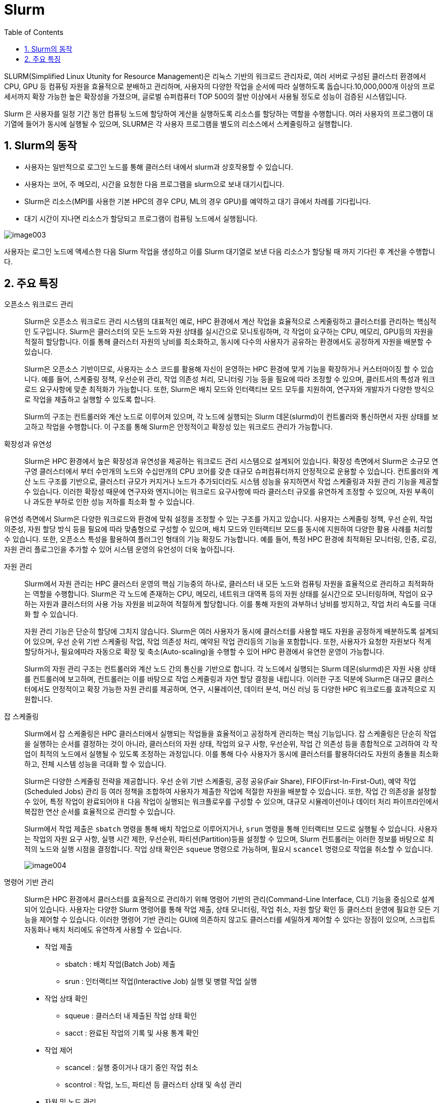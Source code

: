 = Slurm
:sectnums:
:toc:

SLURM(Simplified Linux Utunity for Resource Management)은 리눅스 기반의 워크로드 관리자로, 여러 서버로 구성된 클러스터 환경에서 CPU, GPU 등 컴퓨팅 자원을 효율적으로 분배하고 관리하며, 사용자의 다양한 작업을 순서에 따라 실행하도록 돕습니다.10,000,000개 이상의 프로세서까지 확장 가능한 높은 확장성을 가졌으며, 글로벌 슈퍼컴퓨터 TOP 500의 절반 이상에서 사용될 정도로 성능이 검증된 시스템입니다.

Slurm 은 사용자를 일정 기간 동안 컴퓨팅 노드에 할당하여 게산을 실행하도록 리소스를 할당하는 역할을 수행합니다. 여러 사용자의 프로그램이 대기열에 들어가 동시에 실행될 수 있으며, SLURM은 각 사용자 프로그램을 별도의 리소스에서 스케줄링하고 실행합니다.

== Slurm의 동작

* 사용자는 일반적으로 로그인 노드를 통해 클러스터 내에서 slurm과 상호작용할 수 있습니다.
* 사용자는 코어, 주 메모리, 시간을 요청한 다음 프로그램을 slurm으로 보내 대기시킵니다.
* Slurm은 리소스(MPI를 사용한 기본 HPC의 경우 CPU, ML의 경우 GPU)를 예약하고 대기 큐에서 차례를 기다립니다.
* 대기 시간이 지나면 리소스가 할당되고 프로그램이 컴퓨팅 노드에서 실행됩니다.

image:./images/image003.png[]

사용자는 로그인 노드에 액세스한 다음 Slurm 작업을 생성하고 이를 Slurm 대기열로 보낸 다음 리소스가 할당될 때 까지 기다린 후 계산을 수행합니다.

== 주요 특징

오픈소스 워크로드 관리::
Slurm은 오픈소스 워크로드 관리 시스템의 대표적인 예로, HPC 환경에서 계산 작업을 효율적으로 스케줄링하고 클러스터를 관리하는 핵심적인 도구입니다. Slurm은 클러스터의 모든 노드와 자원 상태를 실시간으로 모니토링하며, 각 작업이 요구하는 CPU, 메모리, GPU등의 자원을 적절히 할당합니다. 이를 통해 클러스터 자원의 낭비를 최소화하고, 동시에 다수의 사용자가 공유하는 환경에서도 공정하게 자원을 배분할 수 있습니다.
+
Slurm은 오픈소스 기반이므로, 사용자는 소스 코드를 활용해 자신이 운영하는 HPC 환경에 맞게 기능을 확장하거나 커스터마이징 할 수 있습니다. 예를 들어, 스케줄링 정책, 우선순위 관리, 작업 의존성 처리, 모니터링 기능 등을 필요에 따라 조정할 수 있으며, 클러트서의 특성과 워크로드 요구사항에 맞춘 최적화가 가능합니다. 또한, Slurm은 배치 모드와 인터랙티브 모드 모두를 지원하여, 연구자와 개발자가 다양한 방식으로 작업을 제출하고 실행할 수 있도록 합니다.
+
Slurm의 구조는 컨트롤러와 계산 노드로 이루어져 있으며, 각 노드에 실행되는 Slurm 데몬(slurmd)이 컨트롤러와 통신하면서 자원 상태를 보고하고 작업을 수행합니다. 이 구조를 통해 Slurm은 안정적이고 확장성 있는 워크로드 관리가 가능합니다.

확장성과 유연성::
Slurm은 HPC 환경에서 높은 확장성과 유연성을 제공하는 워크로드 관리 시스템으로 설계되어 있습니다. 확장성 측면에서 Slurm은 소규모 연구영 클러스터에서 부터 수만개의 노드와 수십만개의 CPU 코어를 갖춘 대규모 슈퍼컴퓨터까지 안정적으로 운용할 수 있습니다. 컨트롤러와 계산 노드 구조를 기반으로, 클러스터 규모가 커지거나 노드가 추가되더라도 시스템 성능을 유지하면서 작업 스케줄링과 자원 관리 기능을 제공할 수 있습니다. 이러한 확장성 때문에 연구자와 엔지니어는 워크로드 요구사항에 따라 클러스터 규모를 유연하게 조정할 수 있으며, 자원 부족이나 과도한 부하로 인한 성능 저하를 최소화 할 수 있습니다.

유연성 측면에서 Slurm은 다양한 워크로드와 환경에 맞춰 설정을 조정할 수 있는 구조를 가지고 있습니다. 사용자는 스케줄링 정책, 우선 순위, 작업 의준성, 자원 할당 방식 등을 필요에 따라 맞춤형으로 구성할 수 있으며, 배치 모드와 인터랙티브 모드를 동시에 지원하여 다양한 활용 사례를 처리할 수 있습니다. 또한, 오픈소스 특성을 활용하여 플러그인 형태의 기능 확장도 가능합니다. 예를 들어, 특정 HPC 환경에 최적화된 모니터링, 인증, 로깅, 자원 관리 플로그인을 추가할 수 있어 시스템 운영의 유언성이 더욱 높아집니다.

자원 관리::
Slurm에서 자원 관리는 HPC 클러스터 운영의 핵심 기능중의 하나로, 클러스터 내 모든 노드와 컴퓨팅 자원을 효율적으로 관리하고 최적화하는 역할을 수행합니다. Slurm은 각 노드에 존재하는 CPU, 메모리, 네트워크 대역폭 등의 자원 상태를 실시간으로 모니터링하며, 작업이 요구하는 자원과 클러스터의 사용 가능 자원을 비교하여 적절하게 할당합니다. 이를 통해 자원의 과부하너 낭비를 방지하고, 작업 처리 속도를 극대화 할 수 있습니다.
+
자원 관리 기능은 단순히 할당에 그치지 않습니다. Slurm은 여러 사용자가 동시에 클러스터를 사용할 때도 자원을 공정하게 배분하도록 설계되어 있으며, 우선 순위 기반 스케줄링 작업, 작업 의존성 처리, 예약된 작업 관리등의 기능을 포함합니다. 또한, 사용자가 요청한 자원보다 적게 할당하거나, 필요에따라 자동으로 확장 및 축소(Auto-scaling)을 수행할 수 있어 HPC 환경에서 유연한 운영이 가능합니다.
+
Slurm의 자원 관리 구조는 컨트롤러와 계산 노드 간의 통신을 기반으로 합니다. 각 노드에서 실행되는 Slurm 데몬(slurmd)은 자원 사용 상태를 컨트롤러에 보고하며, 컨트롤러는 이를 바탕으로 작업 스케줄링과 자연 할당 결정을 내립니다. 이러한 구조 덕분에 Slurm은 대규모 클러스터에서도 안정적이고 확장 가능한 자원 관리를 제공하며, 연구, 시뮬레이션, 데이터 분석, 머신 러닝 등 다양한 HPC 워크로드를 효과적으로 지원합니다.

잡 스케줄링::
Slurm에서 잡 스케줄링은 HPC 클러스터에서 실행되는 작업들을 효율적이고 공정하게 관리하는 핵심 기능입니다. 잡 스케줄링은 단순히 작업을 실행하는 순서를 결정하는 것이 아니라, 클러스터의 자원 상태, 작업의 요구 사항, 우선순위, 작업 간 의존성 등을 종합적으로 고려하여 각 작업이 최적의 노드에서 실행될 수 있도록 조정하는 과정입니다. 이를 통해 다수 사용자가 동시에 클러스터를 활용하더라도 자원의 충돌을 최소화하고, 전체 시스템 성능을 극대화 할 수 있습니다.
+
Slurm은 다양한 스케줄링 전략을 제공합니다. 우선 순위 기반 스케줄링, 공정 공유(Fair Share), FIFO(First-In-First-Out), 예약 작업(Scheduled Jobs) 관리 등 여러 정책을 조합하여 사용자가 제출한 작업에 적절한 자원을 배분할 수 있습니다. 또한, 작업 간 의존성을 설정할 수 있어, 특정 작업이 완료되어야ㅐ 다음 작업이 실행되는 워크플로우를 구성할 수 있으며, 대규모 시뮬레이션이나 데이터 처리 파이프라인에서 복잡한 연산 순서를 효율적으로 관리할 수 있습니다.
+
Slurm에서 작업 제출은 `sbatch` 명령을 통해 배치 작업으로 이루어지거나, `srun` 명령을 통해 인터랙티브 모드로 실행될 수 있습니다. 사용자는 작업의 자원 요구 사항, 실행 시간 제한, 우선순위, 파티션(Partition)등을 설정할 수 있으며,  Slurm 컨트롤러는 이러한 정보를 바탕으로 최적의 노드와 실행 시점을 결정합니다. 작업 상태 확인은 `squeue` 명령으로 가능하며, 필요시 `scancel` 명령으로 작업을 취소할 수 있습니다.
+
image:./images/image004.png[]

명령어 기반 관리::
Slurm은 HPC 환경에서 클러스터를 효율적으로 관리하기 위해 명령어 기반의 관리(Command-Line Interface, CLI) 기능을 중심으로 설계되어 있습니다. 사용자는 다양한 Slurm 명령어를 통해 작업 제출, 상태 모니터링, 작업 취소, 자원 할당 확인 등 클러스터 운영에 필요한 모든 기능을 제어할 수 있습니다. 이러한 명령어 기반 관리는 GUI에 의존하지 않고도 클러스터를 세밀하게 제어할 수 있다는 장점이 있으며, 스크립트 자동화나 배치 처리에도 유연하게 사용할 수 있습니다.
+
* 작업 제출 
** sbatch : 배치 작업(Batch Job) 제출
** srun : 인터랙티브 작업(Interactive Job) 실행 및 병렬 작업 실행
* 작업 상태 확인
** squeue : 클러스터 내 제출된 작업 상태 확인
** sacct : 완료된 작업의 기록 및 사용 통계 확인
* 작업 제어
** scancel : 실행 중이거나 대기 중인 작업 취소
** scontrol : 작업, 노드, 파티션 등 클러스터 상태 및 속성 관리
* 자원 및 노드 관리
** sinfo : 파티션, 노드 상태, 자원 정보 확인
** scontrol show node <노드명> : 특정 노드의 상세 정보 확인
* 작업 모니터링 및 통계
** sstat : 실행 중인 작업의 실시간 성능 및 자원 사용 통계 확인
** sreport : 사용자/계정별 작업 및 자원 사용 통계 생성

스토리지 통합::
Slurm은 기본적으로 클러스터의 계산 자원(CPU, GPU, 메모리)을 중심으로 작업을 관리하는 워크로드 매니저지만, 실질적인 HPC 환경에서 작업의 성능을 좌우하는 또 하나의 핵심 요소는 스토리지 입니다. Slurm 관점에서 스토리지 통합은 단순한 데이터 저장이 아니라, 작업 실행과 스케줄링 과정에서 데이터 접근이 원활하게 이루어지도록 클러스터 내 자원 관리와 밀접하게 연결되는 과정으로 이해할 수 있다.
+
Slurm은 스토리지를 직접 관리하지는 않지만, Job 제출 및 실행 시 스토리지 경로와 자원 요구 사항을 명시할 수는 있습니다. 예를 들어, Lustre, BeeGFS와 같은 병렬 파일 시스탬, NFS 같은 공유 스토리지, 클라우드 기반 오브젝트 스토리지(Azure Blob, AWS S3)가 클러스터 노드에 마운트되어 있어야 Slurm이 스케줄링하는 작업들이 데이터에 접근할 수 있습니다. 이를 통해 사용자는 특정 파티션이나 노드에서 실행되는 작업이라도 동일한 경로로 스토리지에 접근할 수 있으며, 데이터 불일치나 I/O 병목을 최소화할 수 있습니다.
+
또한 Slurm에서는 잡 스크립트 내에서 데이터 입출력 경로나 캐싱 전략을 지정할 수 있으며, 필요시 `prolog` 와 `epilog` 스크립트를 통해 작업 실행 전후에 스토리지 마운트, 데이터 이동, 정리 작업등을 자동화할 수 있습니다. 이로서 스토리지 자원과 연산 자원이 일관되게 연동되고, 사용자는 스토리지 통합이 보장된 환경에서 작업을 수행할 수 있습니다.
+
스토리지 통합은 Slurm의 확장성과도 직결됩니다. 클러스터 규모가 커지고 사용자 수가 늘어나면, 단일 스토리지 시스템에 대한 접근은 성능 병목을 일으킬 수 있습니다. 이를 방지하기 위해 Slurm은 계층적 스토리지(HSM: Hierarchical Storage Management)나 데이터 로컬리티를 고려한 스케줄링 정책과 결합할 수 있습니다. 예컨대, 특정 데이터셋이 이미 로컬 SSD나 캐시 노드에 존재한다면, Slrum은 해당 노드에 작업을 할당하여 불필요한 데이터 이동을 줄이고 I/O 성능을 극대화 할 수 있습니다.
+
Slurm은 아래와 같은 파일 시스템을 지원합니다.
+
* 병렬 파일시스템 (Parallel File Systems)
** Lustre : HPC에서 가장 널리 쓰이는 병렬 파일시스템
** BeeGFS : 고성능, 확장성 중심 병렬 FS
** IBM Spectrum Scale (GPFS) : 대규모 데이터 및 HPC/AI 워크로드 지원
* 공유 네트워크 파일시스템
** NFS (Network File System)
** SMB / CIFS (Windows/Linux 간 파일 공유 시 사용)
* 클라우드 기반 파일시스템 및 스토리지
** Azure Blob / Data Lake Storage (HPC Cache와 함께 사용)
** Amazon S3 (S3FS, goofys 등 마운트 도구 활용)
** Google Cloud Storage (GCS)
* 분산 파일시스템
** CephFS : 오브젝트 기반 확장형 스토리지
** GlusterFS : 오픈소스 스케일아웃 파일시스템
* 로컬 스토리지 / 버스트 버퍼
** 노드 로컬 SSD/HDD
** NVMe 기반 버스트 버퍼 활용 → I/O 집약적 워크로드 가속

---
